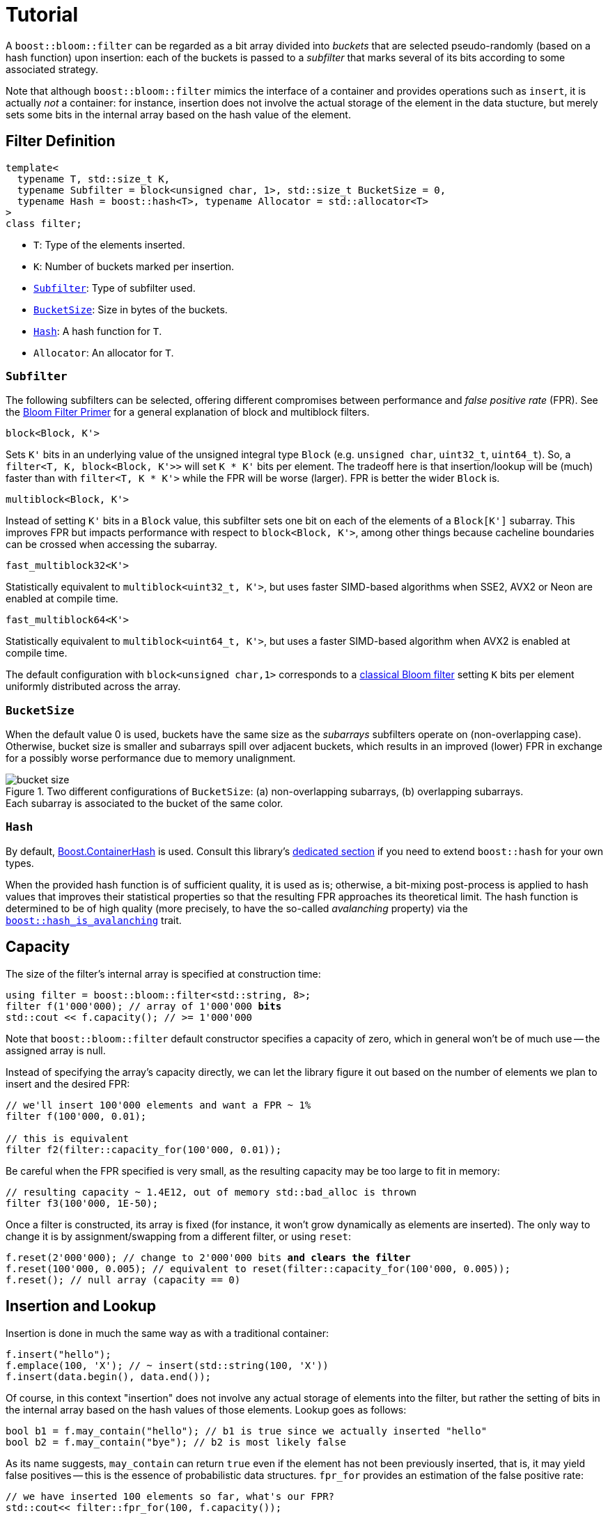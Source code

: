 [#tutorial]
= Tutorial

:idprefix: tutorial_

A `boost::bloom::filter` can be regarded as a bit array divided into _buckets_ that
are selected pseudo-randomly (based on a hash function) upon insertion:
each of the buckets is passed to a _subfilter_ that marks several of its bits according
to some associated strategy.

Note that although `boost::bloom::filter` mimics the interface of a container
and provides operations such as `insert`, it is actually _not_ a
container: for instance, insertion does not involve the actual storage
of the element in the data stucture, but merely sets some bits in the internal
array based on the hash value of the element.

== Filter Definition

[listing,subs="+macros,+quotes"]
-----
template<
  typename T, std::size_t K,
  typename Subfilter = block<unsigned char, 1>, std::size_t BucketSize = 0,
  typename Hash = boost::hash<T>, typename Allocator = std::allocator<T>  
>
class filter;
-----

* `T`: Type of the elements inserted.
* `K`: Number of buckets marked per insertion.
* `xref:tutorial_subfilter[Subfilter]`: Type of subfilter used.
* `xref:tutorial_bucketsize[BucketSize`]: Size in bytes of the buckets.
* `xref:tutorial_hash[Hash]`: A hash function for `T`.
* `Allocator`: An allocator for `T`.

=== `Subfilter`

The following subfilters can be selected, offering different compromises
between performance and _false positive rate_ (FPR).
See the xref:primer_variations_on_the_classical_filter[Bloom Filter Primer]
for a general explanation of block and multiblock filters.

`block<Block, K'>`

[.indent]
Sets `K'` bits in an underlying value of the unsigned integral type `Block`
(e.g. `unsigned char`, `uint32_t`, `uint64_t`). So,
a `filter<T, K, block<Block, K'>>` will set `K * K'` bits per element.
The tradeoff here is that insertion/lookup will be (much) faster than
with `filter<T, K * K'>` while the FPR will be worse (larger).
FPR is better the wider `Block` is.

`multiblock<Block, K'>`

[.indent]
Instead of setting `K'` bits in a `Block` value, this subfilter sets
one bit on each of the elements of a `Block[K']` subarray. This improves FPR
but impacts performance with respect to `block<Block, K'>`, among other
things because cacheline boundaries can be crossed when accessing the subarray.

`fast_multiblock32<K'>`

[.indent]
Statistically equivalent to `multiblock<uint32_t, K'>`, but uses
faster SIMD-based algorithms when SSE2, AVX2 or Neon are enabled at
compile time.

`fast_multiblock64<K'>`

[.indent]
Statistically equivalent to `multiblock<uint64_t, K'>`, but uses a
faster SIMD-based algorithm when AVX2 is enabled at compile time.

The default configuration with `block<unsigned char,1>` corresponds to a
xref:primer[classical Bloom filter] setting `K` bits per element uniformly
distributed across the array.

=== `BucketSize`

When the default value 0 is used, buckets have the same size as
the _subarrays_ subfilters operate on (non-overlapping case).
Otherwise, bucket size is smaller and subarrays spill over adjacent buckets,
which results in an improved (lower) FPR in exchange for a possibly
worse performance due to memory unalignment.

image::bucket_size.png[align=center, title="Two different configurations of `BucketSize`: (a) non-overlapping subarrays, (b) overlapping subarrays.+++<br/>+++Each subarray is associated to the bucket of the same color."]

=== `Hash`

By default, link:../../../container_hash/index.html[Boost.ContainerHash] is used.
Consult this library's link:../../../container_hash/doc/html/hash.html#user[dedicated section]
if you need to extend `boost::hash` for your own types.

When the provided hash function is of sufficient quality, it is used
as is; otherwise, a bit-mixing post-process is applied to hash values that improves
their statistical properties so that the resulting FPR approaches its
theoretical limit. The hash function is determined to be of high quality
(more precisely, to have the so-called _avalanching_ property) via the
`link:../../../container_hash/doc/html/hash.html#ref_hash_is_avalanchinghash[boost::hash_is_avalanching]`
trait.

== Capacity

The size of the filter's internal array is specified at construction time:

[source,subs="+macros,+quotes"]
-----
using filter = boost::bloom::filter<std::string, 8>;
filter f(1'000'000); // array of 1'000'000 **bits**
std::cout << f.capacity(); // >= 1'000'000
-----

Note that `boost::bloom::filter` default constructor specifies a capacity
of zero, which in general won't be of much use -- the assigned array
is null.

Instead of specifying the array's capacity directly, we can let the library
figure it out based on the number of elements we plan to insert and the
desired FPR:

[source]
-----
// we'll insert 100'000 elements and want a FPR ~ 1%
filter f(100'000, 0.01);

// this is equivalent
filter f2(filter::capacity_for(100'000, 0.01));
-----

Be careful when the FPR specified is very small, as the resulting capacity
may be too large to fit in memory:

[source]
-----
// resulting capacity ~ 1.4E12, out of memory std::bad_alloc is thrown
filter f3(100'000, 1E-50);
-----

Once a filter is constructed, its array is fixed (for instance, it won't
grow dynamically as elements are inserted). The only way to change it is
by assignment/swapping from a different filter, or using `reset`:

[source,subs="+macros,+quotes"]
-----
f.reset(2'000'000); // change to 2'000'000 bits **and clears the filter**
f.reset(100'000, 0.005); // equivalent to reset(filter::capacity_for(100'000, 0.005));
f.reset(); // null array (capacity == 0)
-----

== Insertion and Lookup

Insertion is done in much the same way as with a traditional container:

[source]
-----
f.insert("hello");
f.emplace(100, 'X'); // ~ insert(std::string(100, 'X'))
f.insert(data.begin(), data.end());
-----

Of course, in this context "insertion" does not involve any actual
storage of elements into the filter, but rather the setting of bits in the
internal array based on the hash values of those elements.
Lookup goes as follows:

[source]
-----
bool b1 = f.may_contain("hello"); // b1 is true since we actually inserted "hello"
bool b2 = f.may_contain("bye"); // b2 is most likely false
-----

As its name suggests, `may_contain` can return `true` even if the
element has not been previously inserted, that is, it may yield false
positives -- this is the essence of probabilistic data structures.
`fpr_for` provides an estimation of the false positive rate:

[source]
-----
// we have inserted 100 elements so far, what's our FPR?
std::cout<< filter::fpr_for(100, f.capacity());
-----

Note that in the example we provided the number 100 externally:
`boost::bloom::filter` does not keep track of the number of elements
that have been inserted -- in other words, it does not have a `size`
operation.

Once inserted, there is no way to remove a specific element from the filter.
We can only clear up the filter entirely:

[source]
-----
f.clear(); // sets all the bits in the array to zero
-----

== Filter Combination

`boost::bloom::filter`+++s+++ can be combined by doing the OR logical operation
of the bits of their arrays:

[source]
-----
filter f2 = ...;
...
f |= f2; // f and f2 must have exactly the same capacity
-----

The result is equivalent to a filter "containing" the set union of the elements
of `f` and `f2`. AND combination, on the other hand, results in a filter
holding the _intersection_ of the elements:

[source]
-----
filter f3 = ...;
...
f &= f3; // f and f3 must have exactly the same capacity
-----

For AND combination, be aware that the resulting FPR will be in general
worse (higher) than if the filter had been constructed from scratch
by inserting only the commom elements -- don't trust `fpr_for` in this
case.

== Direct Access to the Array

The contents of the bit array can be accessed directly with the `array`
member function, which can be leveraged for filter serialization:

[source]
-----
filter f1 = ...;
...

// save filter
std::ofstream out("filter.bin", std::ios::binary);
std::size_t c1=f1.capacity();
out.write(reinterpret_cast<const char*>(&c1), sizeof(c1)); // save capacity (bits)
boost::span<const unsigned char> s1 = f1.array();
out.write(reinterpret_cast<const char*>(s1.data()), s1.size()); // save array
out.close();

// load filter
filter f2;
std::ifstream in("filter.bin", std::ios::binary);
std::size_t c2;
in.read(reinterpret_cast<char*>(&c2), sizeof(c2));
f2.reset(c2); // restore capacity
boost::span<unsigned char> s2 = f2.array();
in.read(reinterpret_cast<char*>(s2.data()), s2.size()); // load array
in.close();
-----

Note that `array()` is a span over `unsigned char`+++s+++ whereas
capacities are measured in bits, so `array.size()` is
`capacity() / CHAR_BIT`. If you load a serialized filter in a computer
other than the one where it was saved, take into account that
the CPU architectures at each end must have the same
https://es.wikipedia.org/wiki/Endianness[endianness^] for the
reconstruction to work.

== Debugging

=== Visual Studio Natvis

Add the link:../../extra/boost_bloom.natvis[`boost_bloom.natvis`^] visualizer
to your project to allow for user-friendly inspection of `boost::bloom::filter`+++s+++.

image::natvis.png[align=center, title="View of a `boost::bloom::filter` with `boost_bloom.natvis`."]

